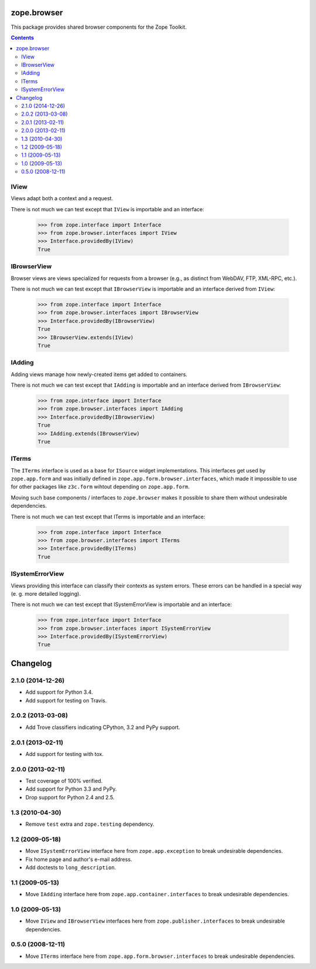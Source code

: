 zope.browser
============

.. image:: https://travis-ci.org/zopefoundation/zope.browser.png?branch=master
        :target: https://travis-ci.org/zopefoundation/zope.browser

This package provides shared browser components for the Zope Toolkit.


.. contents::

IView
-----

Views adapt both a context and a request.

There is not much we can test except that ``IView`` is importable
and an interface:

  >>> from zope.interface import Interface
  >>> from zope.browser.interfaces import IView
  >>> Interface.providedBy(IView)
  True

IBrowserView
-------------

Browser views are views specialized for requests from a browser (e.g.,
as distinct from WebDAV, FTP, XML-RPC, etc.).

There is not much we can test except that ``IBrowserView`` is importable
and an interface derived from ``IView``:

  >>> from zope.interface import Interface
  >>> from zope.browser.interfaces import IBrowserView
  >>> Interface.providedBy(IBrowserView)
  True
  >>> IBrowserView.extends(IView)
  True

IAdding
-------

Adding views manage how newly-created items get added to containers.

There is not much we can test except that ``IAdding`` is importable
and an interface derived from ``IBrowserView``:

  >>> from zope.interface import Interface
  >>> from zope.browser.interfaces import IAdding
  >>> Interface.providedBy(IBrowserView)
  True
  >>> IAdding.extends(IBrowserView)
  True

ITerms
------

The ``ITerms`` interface is used as a base for ``ISource`` widget
implementations.  This interfaces get used by ``zope.app.form`` and was
initially defined in ``zope.app.form.browser.interfaces``, which made it
impossible to use for other packages like ``z3c.form`` wihtout depending on
``zope.app.form``.

Moving such base components / interfaces to ``zope.browser`` makes it
possible to share them without undesirable dependencies.

There is not much we can test except that ITerms is importable
and an interface:

  >>> from zope.interface import Interface
  >>> from zope.browser.interfaces import ITerms
  >>> Interface.providedBy(ITerms)
  True

ISystemErrorView
----------------

Views providing this interface can classify their contexts as system
errors. These errors can be handled in a special way (e. g. more
detailed logging).

There is not much we can test except that ISystemErrorView is importable
and an interface:

  >>> from zope.interface import Interface
  >>> from zope.browser.interfaces import ISystemErrorView
  >>> Interface.providedBy(ISystemErrorView)
  True


Changelog
=========

2.1.0 (2014-12-26)
------------------

- Add support for Python 3.4.

- Add support for testing on Travis.

2.0.2 (2013-03-08)
------------------

- Add Trove classifiers indicating CPython, 3.2 and PyPy support.

2.0.1 (2013-02-11)
------------------

- Add support for testing with tox.

2.0.0 (2013-02-11)
------------------

- Test coverage of 100% verified.

- Add support for Python 3.3 and PyPy.

- Drop support for Python 2.4 and 2.5.

1.3 (2010-04-30)
----------------

- Remove ``test`` extra and ``zope.testing`` dependency.

1.2 (2009-05-18)
----------------

- Move ``ISystemErrorView`` interface here from
  ``zope.app.exception`` to break undesirable dependencies.

- Fix home page and author's e-mail address.

- Add doctests to ``long_description``.

1.1 (2009-05-13)
----------------

- Move ``IAdding`` interface here from ``zope.app.container.interfaces``
  to break undesirable dependencies.

1.0 (2009-05-13)
----------------

- Move ``IView`` and ``IBrowserView`` interfaces here from
  ``zope.publisher.interfaces`` to break undesirable dependencies.

0.5.0 (2008-12-11)
------------------

- Move ``ITerms`` interface here from ``zope.app.form.browser.interfaces``
  to break undesirable dependencies.


